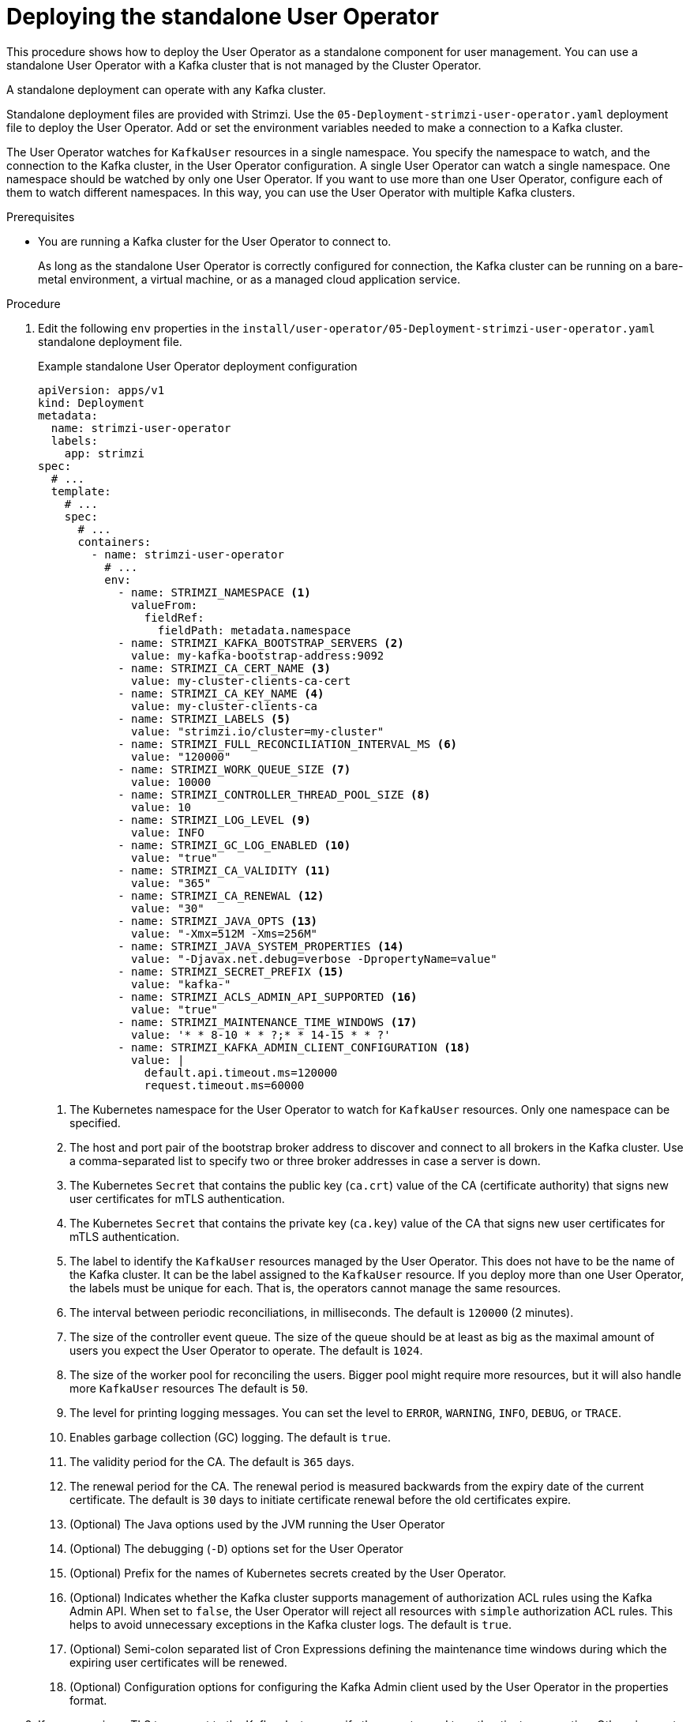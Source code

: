 // Module included in the following assemblies:
//
// deploying/assembly_deploy-standalone-operators.adoc

[id='deploying-the-user-operator-standalone-{context}']
= Deploying the standalone User Operator

[role="_abstract"]
This procedure shows how to deploy the User Operator as a standalone component for user management.
You can use a standalone User Operator with a Kafka cluster that is not managed by the Cluster Operator.

A standalone deployment can operate with any Kafka cluster.

Standalone deployment files are provided with Strimzi.
Use the `05-Deployment-strimzi-user-operator.yaml` deployment file to deploy the User Operator.
Add or set the environment variables needed to make a connection to a Kafka cluster.

The User Operator watches for `KafkaUser` resources in a single namespace.
You specify the namespace to watch, and the connection to the Kafka cluster, in the User Operator configuration.
A single User Operator can watch a single namespace.    
One namespace should be watched by only one User Operator.
If you want to use more than one User Operator, configure each of them to watch different namespaces. 
In this way, you can use the User Operator with multiple Kafka clusters.  

.Prerequisites

* You are running a Kafka cluster for the User Operator to connect to.
+
As long as the standalone User Operator is correctly configured for connection,
the Kafka cluster can be running on a bare-metal environment, a virtual machine, or as a managed cloud application service.

.Procedure

. Edit the following `env` properties in the `install/user-operator/05-Deployment-strimzi-user-operator.yaml` standalone deployment file.
+
.Example standalone User Operator deployment configuration
[source,shell,subs=+quotes]
----
apiVersion: apps/v1
kind: Deployment
metadata:
  name: strimzi-user-operator
  labels:
    app: strimzi
spec:
  # ...
  template:
    # ...
    spec:
      # ...
      containers:
        - name: strimzi-user-operator
          # ...
          env:
            - name: STRIMZI_NAMESPACE <1>
              valueFrom:
                fieldRef:
                  fieldPath: metadata.namespace
            - name: STRIMZI_KAFKA_BOOTSTRAP_SERVERS <2>
              value: my-kafka-bootstrap-address:9092
            - name: STRIMZI_CA_CERT_NAME <3>
              value: my-cluster-clients-ca-cert
            - name: STRIMZI_CA_KEY_NAME <4>
              value: my-cluster-clients-ca
            - name: STRIMZI_LABELS <5>
              value: "strimzi.io/cluster=my-cluster"
            - name: STRIMZI_FULL_RECONCILIATION_INTERVAL_MS <6>
              value: "120000"
            - name: STRIMZI_WORK_QUEUE_SIZE <7>
              value: 10000
            - name: STRIMZI_CONTROLLER_THREAD_POOL_SIZE <8>
              value: 10
            - name: STRIMZI_LOG_LEVEL <9>
              value: INFO
            - name: STRIMZI_GC_LOG_ENABLED <10>
              value: "true"
            - name: STRIMZI_CA_VALIDITY <11>
              value: "365"
            - name: STRIMZI_CA_RENEWAL <12>
              value: "30"
            - name: STRIMZI_JAVA_OPTS <13>
              value: "-Xmx=512M -Xms=256M"
            - name: STRIMZI_JAVA_SYSTEM_PROPERTIES <14>
              value: "-Djavax.net.debug=verbose -DpropertyName=value"
            - name: STRIMZI_SECRET_PREFIX <15>
              value: "kafka-"
            - name: STRIMZI_ACLS_ADMIN_API_SUPPORTED <16>
              value: "true"
            - name: STRIMZI_MAINTENANCE_TIME_WINDOWS <17>
              value: '* * 8-10 * * ?;* * 14-15 * * ?'
            - name: STRIMZI_KAFKA_ADMIN_CLIENT_CONFIGURATION <18>
              value: |
                default.api.timeout.ms=120000
                request.timeout.ms=60000
----
<1> The Kubernetes namespace for the User Operator to watch for `KafkaUser` resources. Only one namespace can be specified.
<2>  The host and port pair of the bootstrap broker address to discover and connect to all brokers in the Kafka cluster.
Use a comma-separated list to specify two or three broker addresses in case a server is down.
<3> The Kubernetes `Secret` that contains the public key (`ca.crt`) value of the CA (certificate authority) that signs new user certificates for mTLS authentication.
<4> The Kubernetes `Secret` that contains the private key (`ca.key`) value of the CA that signs new user certificates for mTLS authentication.
<5> The label to identify the `KafkaUser` resources managed by the User Operator.
This does not have to be the name of the Kafka cluster.
It can be the label assigned to the `KafkaUser` resource.
If you deploy more than one User Operator, the labels must be unique for each.
That is, the operators cannot manage the same resources.
<6> The interval between periodic reconciliations, in milliseconds.
The default is `120000` (2 minutes).
<7> The size of the controller event queue.
The size of the queue should be at least as big as the maximal amount of users you expect the User Operator to operate.
The default is `1024`.
<8> The size of the worker pool for reconciling the users.
Bigger pool might require more resources, but it will also handle more `KafkaUser` resources
The default is `50`.
<9> The level for printing logging messages.
You can set the level to `ERROR`, `WARNING`, `INFO`, `DEBUG`, or `TRACE`.
<10> Enables garbage collection (GC) logging.
The default is `true`.
<11> The validity period for the CA.
The default is `365` days.
<12> The renewal period for the CA. The renewal period is measured backwards from the expiry date of the current certificate.
The default is `30` days to initiate certificate renewal before the old certificates expire.
<13> (Optional) The Java options used by the JVM running the User Operator
<14> (Optional) The debugging (`-D`) options set for the User Operator
<15> (Optional) Prefix for the names of Kubernetes secrets created by the User Operator.
<16> (Optional) Indicates whether the Kafka cluster supports management of authorization ACL rules using the Kafka Admin API.
When set to `false`, the User Operator will reject all resources with `simple` authorization ACL rules.
This helps to avoid unnecessary exceptions in the Kafka cluster logs.
The default is `true`.
<17> (Optional) Semi-colon separated list of Cron Expressions defining the maintenance time windows during which the expiring user certificates will be renewed.
<18> (Optional) Configuration options for configuring the Kafka Admin client used by the User Operator in the properties format.

. If you are using mTLS to connect to the Kafka cluster, specify the secrets used to authenticate connection.
Otherwise, go to the next step.
+
.Example mTLS configuration
[source,shell,subs=+quotes]
----
# ....
env:
  - name: STRIMZI_CLUSTER_CA_CERT_SECRET_NAME <1>
    value: my-cluster-cluster-ca-cert
  - name: STRIMZI_EO_KEY_SECRET_NAME <2>
    value: my-cluster-entity-operator-certs
# ..."
----
<1> The Kubernetes `Secret` that contains the public key (`ca.crt`) value of the CA that signs Kafka broker certificates.
<2> The Kubernetes `Secret` that contains the keystore (`entity-operator.p12`) with the private key and certificate for mTLS authentication against the Kafka cluster.
The `Secret` must also contain the password (`entity-operator.password`) for accessing the keystore.

. Deploy the User Operator.
+
[source,shell,subs=+quotes]
kubectl create -f install/user-operator

. Check the status of the deployment:
+
[source,shell,subs="+quotes"]
----
kubectl get deployments
----
+
.Output shows the deployment name and readiness
[source,shell,subs="+quotes"]
----
NAME                   READY  UP-TO-DATE  AVAILABLE
strimzi-user-operator  1/1    1           1
----
+
`READY` shows the number of replicas that are ready/expected.
The deployment is successful when the `AVAILABLE` output shows `1`.
